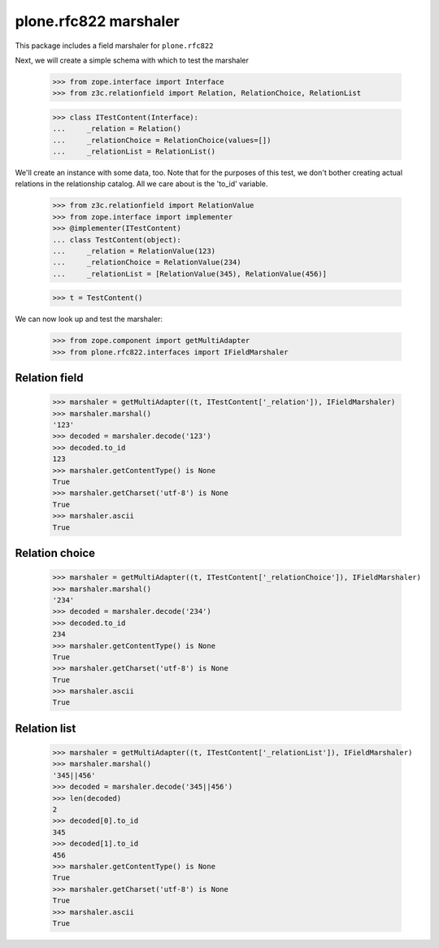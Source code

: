 plone.rfc822 marshaler
======================

This package includes a field marshaler for ``plone.rfc822``

Next, we will create a simple schema with which to test the marshaler

    >>> from zope.interface import Interface
    >>> from z3c.relationfield import Relation, RelationChoice, RelationList

    >>> class ITestContent(Interface):
    ...     _relation = Relation()
    ...     _relationChoice = RelationChoice(values=[])
    ...     _relationList = RelationList()

We'll create an instance with some data, too. Note that for the purposes of
this test, we don't bother creating actual relations in the relationship
catalog. All we care about is the 'to_id' variable.

    >>> from z3c.relationfield import RelationValue
    >>> from zope.interface import implementer
    >>> @implementer(ITestContent)
    ... class TestContent(object):
    ...     _relation = RelationValue(123)
    ...     _relationChoice = RelationValue(234)
    ...     _relationList = [RelationValue(345), RelationValue(456)]

    >>> t = TestContent()

We can now look up and test the marshaler:

    >>> from zope.component import getMultiAdapter
    >>> from plone.rfc822.interfaces import IFieldMarshaler

Relation field
--------------

    >>> marshaler = getMultiAdapter((t, ITestContent['_relation']), IFieldMarshaler)
    >>> marshaler.marshal()
    '123'
    >>> decoded = marshaler.decode('123')
    >>> decoded.to_id
    123
    >>> marshaler.getContentType() is None
    True
    >>> marshaler.getCharset('utf-8') is None
    True
    >>> marshaler.ascii
    True

Relation choice
---------------

    >>> marshaler = getMultiAdapter((t, ITestContent['_relationChoice']), IFieldMarshaler)
    >>> marshaler.marshal()
    '234'
    >>> decoded = marshaler.decode('234')
    >>> decoded.to_id
    234
    >>> marshaler.getContentType() is None
    True
    >>> marshaler.getCharset('utf-8') is None
    True
    >>> marshaler.ascii
    True

Relation list
-------------

    >>> marshaler = getMultiAdapter((t, ITestContent['_relationList']), IFieldMarshaler)
    >>> marshaler.marshal()
    '345||456'
    >>> decoded = marshaler.decode('345||456')
    >>> len(decoded)
    2
    >>> decoded[0].to_id
    345
    >>> decoded[1].to_id
    456
    >>> marshaler.getContentType() is None
    True
    >>> marshaler.getCharset('utf-8') is None
    True
    >>> marshaler.ascii
    True
